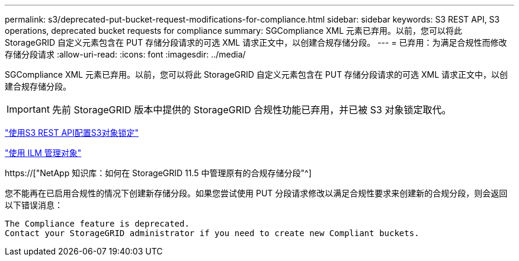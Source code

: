 ---
permalink: s3/deprecated-put-bucket-request-modifications-for-compliance.html 
sidebar: sidebar 
keywords: S3 REST API, S3 operations, deprecated bucket requests for compliance 
summary: SGCompliance XML 元素已弃用。以前，您可以将此 StorageGRID 自定义元素包含在 PUT 存储分段请求的可选 XML 请求正文中，以创建合规存储分段。 
---
= 已弃用：为满足合规性而修改存储分段请求
:allow-uri-read: 
:icons: font
:imagesdir: ../media/


[role="lead"]
SGCompliance XML 元素已弃用。以前，您可以将此 StorageGRID 自定义元素包含在 PUT 存储分段请求的可选 XML 请求正文中，以创建合规存储分段。


IMPORTANT: 先前 StorageGRID 版本中提供的 StorageGRID 合规性功能已弃用，并已被 S3 对象锁定取代。

link:../s3/use-s3-api-for-s3-object-lock.html["使用S3 REST API配置S3对象锁定"]

link:../ilm/index.html["使用 ILM 管理对象"]

https://["NetApp 知识库：如何在 StorageGRID 11.5 中管理原有的合规存储分段"^]

您不能再在已启用合规性的情况下创建新存储分段。如果您尝试使用 PUT 分段请求修改以满足合规性要求来创建新的合规分段，则会返回以下错误消息：

[listing]
----
The Compliance feature is deprecated.
Contact your StorageGRID administrator if you need to create new Compliant buckets.
----